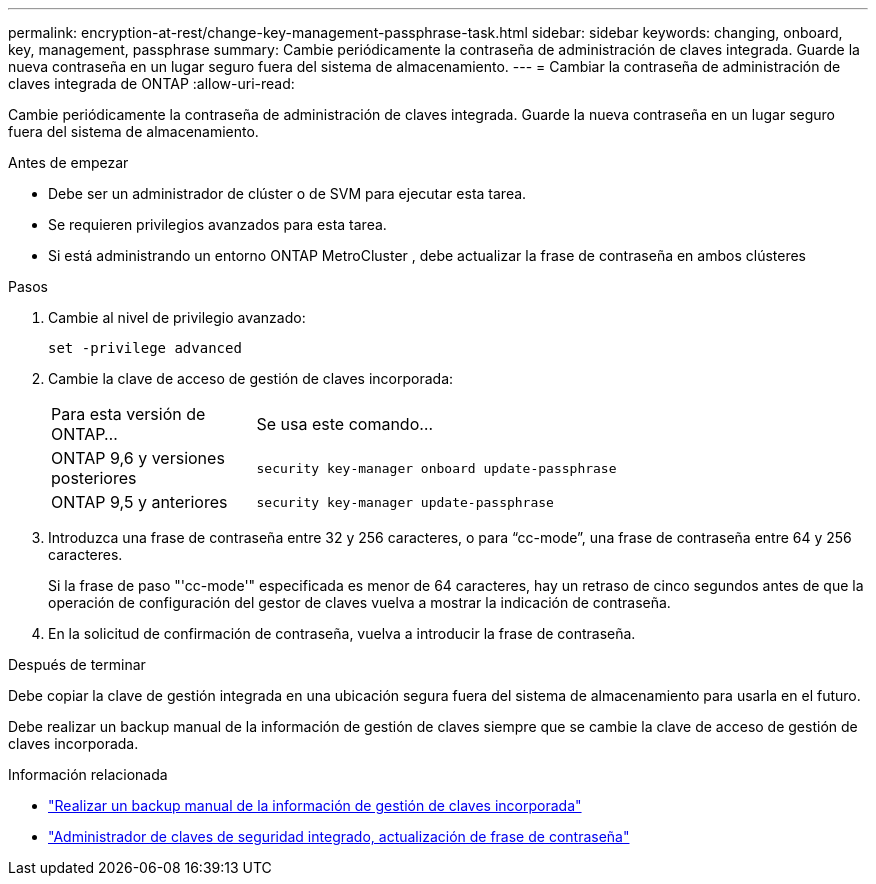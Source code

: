 ---
permalink: encryption-at-rest/change-key-management-passphrase-task.html 
sidebar: sidebar 
keywords: changing, onboard, key, management, passphrase 
summary: Cambie periódicamente la contraseña de administración de claves integrada.  Guarde la nueva contraseña en un lugar seguro fuera del sistema de almacenamiento. 
---
= Cambiar la contraseña de administración de claves integrada de ONTAP
:allow-uri-read: 


[role="lead"]
Cambie periódicamente la contraseña de administración de claves integrada.  Guarde la nueva contraseña en un lugar seguro fuera del sistema de almacenamiento.

.Antes de empezar
* Debe ser un administrador de clúster o de SVM para ejecutar esta tarea.
* Se requieren privilegios avanzados para esta tarea.
* Si está administrando un entorno ONTAP MetroCluster , debe actualizar la frase de contraseña en ambos clústeres


.Pasos
. Cambie al nivel de privilegio avanzado:
+
`set -privilege advanced`

. Cambie la clave de acceso de gestión de claves incorporada:
+
[cols="25,75"]
|===


| Para esta versión de ONTAP... | Se usa este comando... 


 a| 
ONTAP 9,6 y versiones posteriores
 a| 
`security key-manager onboard update-passphrase`



 a| 
ONTAP 9,5 y anteriores
 a| 
`security key-manager update-passphrase`

|===
. Introduzca una frase de contraseña entre 32 y 256 caracteres, o para "`cc-mode`", una frase de contraseña entre 64 y 256 caracteres.
+
Si la frase de paso "'cc-mode'" especificada es menor de 64 caracteres, hay un retraso de cinco segundos antes de que la operación de configuración del gestor de claves vuelva a mostrar la indicación de contraseña.

. En la solicitud de confirmación de contraseña, vuelva a introducir la frase de contraseña.


.Después de terminar
Debe copiar la clave de gestión integrada en una ubicación segura fuera del sistema de almacenamiento para usarla en el futuro.

Debe realizar un backup manual de la información de gestión de claves siempre que se cambie la clave de acceso de gestión de claves incorporada.

.Información relacionada
* link:backup-key-management-information-manual-task.html["Realizar un backup manual de la información de gestión de claves incorporada"]
* link:https://docs.netapp.com/us-en/ontap-cli/security-key-manager-onboard-update-passphrase.html["Administrador de claves de seguridad integrado, actualización de frase de contraseña"^]

